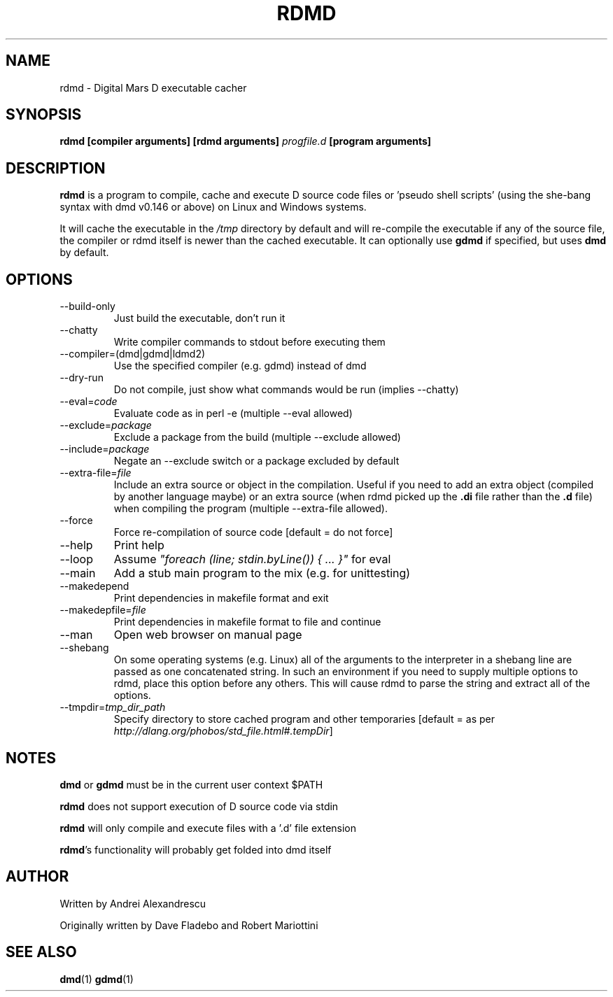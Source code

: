 .TH RDMD 1 "2006-03-12" "Digital Mars" "Digital Mars D"
.SH NAME
rdmd \- Digital Mars D executable cacher

.SH SYNOPSIS
.B rdmd [compiler arguments] [rdmd arguments]
.I progfile.d
.B [program arguments]

.SH DESCRIPTION
.B rdmd
is a program to compile, cache and execute D source code
files or 'pseudo shell scripts' (using the she-bang syntax
with dmd v0.146 or above) on Linux and Windows systems.

It will cache the executable in the
.I /tmp
directory by default and will re-compile the executable if
any of the source file, the compiler or rdmd itself is
newer than the cached executable. It can optionally use
.B gdmd
if specified, but uses
.B dmd
by default.

.SH OPTIONS
.IP --build-only
Just build the executable, don't run it

.IP --chatty
Write compiler commands to stdout before executing them

.IP --compiler=(dmd|gdmd|ldmd2)
Use the specified compiler (e.g. gdmd) instead of dmd

.IP --dry-run
Do not compile, just show what commands would be run
(implies --chatty)

.IP --eval=\fIcode\fR
Evaluate code as in perl -e (multiple --eval allowed)

.IP --exclude=\fIpackage\fR
Exclude a package from the build (multiple --exclude allowed)

.IP --include=\fIpackage\fR
Negate an --exclude switch or a package excluded by default

.IP --extra-file=\fIfile\fR
Include an extra source or object in the compilation. Useful
if you need to add an extra object (compiled by another
language maybe) or an extra source (when rdmd picked up the
.B "\&.di"
file rather than the
.B "\&.d"
file) when compiling the program (multiple --extra-file
allowed).

.IP --force
Force re-compilation of source code [default = do not
force]

.IP --help
Print help

.IP --loop
Assume \fI"foreach (line; stdin.byLine()) { ... }"\fR for eval

.IP --main
Add a stub main program to the mix (e.g. for unittesting)

.IP --makedepend
Print dependencies in makefile format and exit

.IP --makedepfile=\fIfile\fR
Print dependencies in makefile format to file and continue

.IP --man
Open web browser on manual page

.IP --shebang
On some operating systems (e.g. Linux) all of the arguments to the interpreter in a shebang line are passed as one concatenated string.  In such an environment if you need to supply multiple options to rdmd, place this option before any others.  This will cause rdmd to parse the string and extract all of the options.

.IP --tmpdir=\fItmp_dir_path\fR
Specify directory to store cached program and other
temporaries [default = as per \fIhttp://dlang.org/phobos/std_file.html#.tempDir\fR]

.SH NOTES
.B dmd
or
.B gdmd
must be in the current user context $PATH
.PP

.B rdmd
does not support execution of D source code via stdin
.PP

.B rdmd
will only compile and execute files with a '.d' file
extension
.PP

\fBrdmd\fR's functionality will probably get folded into
dmd itself

.SH AUTHOR
Written by Andrei Alexandrescu

Originally written by Dave Fladebo and Robert Mariottini

.SH "SEE ALSO"
.BR dmd (1)
.BR gdmd (1)
